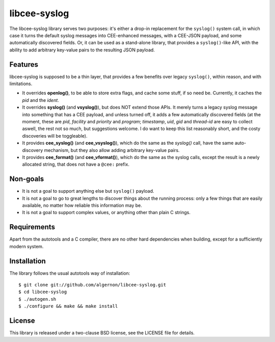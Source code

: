 libcee-syslog
=============

The libcee-syslog library serves two purposes: it's either a drop-in
replacement for the ``syslog()`` system call, in which case it turns
the default syslog messages into CEE-enhanced messages, with a
CEE-JSON payload, and some automatically discovered fields. Or, it can
be used as a stand-alone library, that provides a ``syslog()``-like
API, with the ability to add arbitrary key-value pairs to the
resulting JSON payload.

Features
--------

libcee-syslog is supposed to be a thin layer, that provides a few
benefits over legacy ``syslog()``, within reason, and with
limitations.

* It overrides **openlog()**, to be able to store extra flags, and
  cache some stuff, if so need be. Currently, it caches the *pid* and
  the *ident*.
* It overrides **syslog()** (and **vsyslog()**), but does NOT extend
  those APIs. It merely turns a legacy syslog message into something
  that has a CEE payload, and unless turned off, it adds a few
  automatically discovered fields (at the moment, these are *pid*,
  *facility* and *priority* and *program*; *timestamp*, *uid*, *gid*
  and *thread-id* are easy to collect aswell, the rest not so much,
  but suggestions welcome. I do want to keep this list reasonably
  short, and the costy discoveries will be toggleable).
* It provides **cee_syslog()** (and **cee_vsyslog()**), which do the
  same as the `syslog()` call, have the same auto-discovery mechanism,
  but they also allow adding arbitrary key-value pairs.
* It provides **cee_format()** (and **cee_vformat()**), which do the
  same as the syslog calls, except the result is a newly allocated
  string, that does not have a ``@cee:`` prefix.

Non-goals
---------

* It is not a goal to support anything else but ``syslog()`` payload.
* It is not a goal to go to great lengths to discover things about the
  running process: only a few things that are easily available, no
  matter how reliable this information may be.
* It is not a goal to support complex values, or anything other than
  plain C strings.
  
Requirements
------------

Apart from the autotools and a C compiler, there are no other hard
dependencies when building, except for a sufficiently modern system.

Installation
------------

The library follows the usual autotools way of installation:

::

 $ git clone git://github.com/algernon/libcee-syslog.git
 $ cd libcee-syslog
 $ ./autogen.sh
 $ ./configure && make && make install

License
-------

This library is released under a two-clause BSD license, see the
LICENSE file for details.
